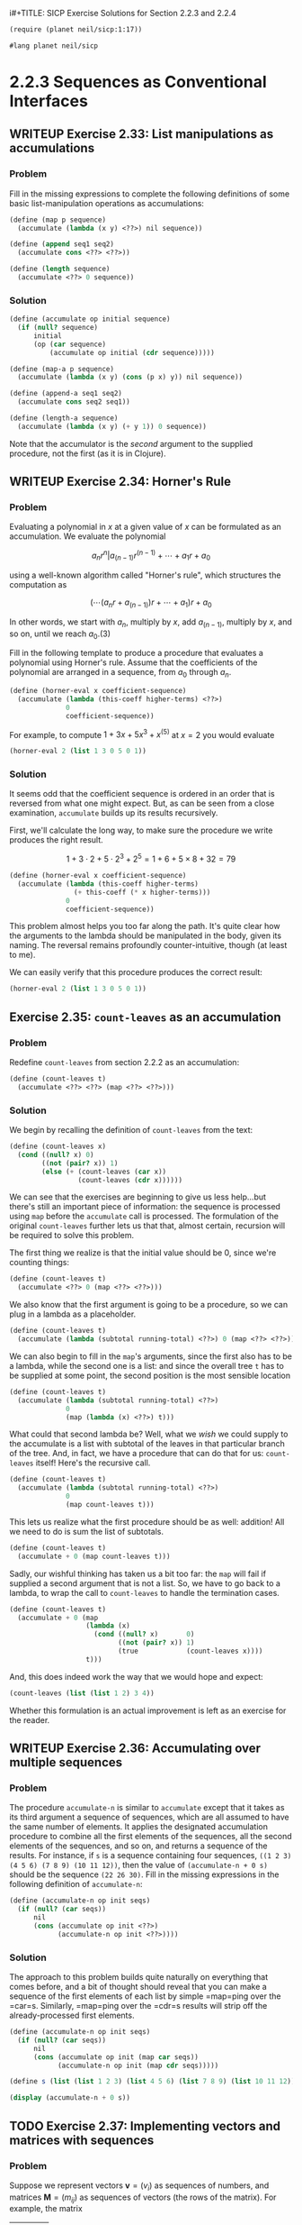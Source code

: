 i#+TITLE: SICP Exercise Solutions for Section 2.2.3 and 2.2.4
#+AUTHOR: Paul L. Snyder
#+EMAIL: paul@pataprogramming.com
#+TODO: TODO(t) WRITEUP(w) || (d)

#+OPTIONS: num:0

#+LaTeX_HEADER: \usepackage{minted}
#+LaTeX_HEADER: \usepackage{color}
#+LaTeX_HEADER: \usepackage{xcolor}
#+LateX_HEADER: \usemintedstyle{friendly}
#+LaTeX_HEADER: \newminted{clojure}{fontsize=\large}
#+LaTeX_HEADER: \newminted{java}{fontsize=\large}
#+LaTeX_HEADER: \newminted{common-lisp}{fontsize=\large}
#+LaTeX_HEADER: \newminted{scheme}{fontsize=\large}

#+name: setup-minted
#+begin_src emacs-lisp :exports none :results silent
  (setq org-latex-listings 'minted)
  (add-to-list 'org-latex-packages-alist '("" "minted"))
  (setq org-latex-custom-lang-environments
        '(
         (emacs-lisp "common-lispcode")
         (scheme "schemecode")
         (lisp "common-lispcode")
         (java "javacode")
         (clojure "clojurecode")
          ))
  (setq org-latex-minted-options
        '(("frame" "lines")
          ("fontsize" "\\normalsize")
          ("linenos" "")))
  (setq org-latex-pdf-process
        '("pdflatex -shell-escape -interaction nonstopmode -output-directory %o %f"
          "pdflatex -shell-escape -interaction nonstopmode -output-directory %o %f"
          "pdflatex -shell-escape -interaction nonstopmode -output-directory %o %f"))
#+end_src

#+BEGIN_LaTeX
\newcommand{\red}[1]{{\color{red}#1}}
\newcommand{\orange}[1]{{\color{orange}#1}}
\newcommand{\purple}[1]{{\color{purple}#1}}
\definecolor{darkgreen}{HTML}{006B3C}
\newcommand{\green}[1]{{\color{darkgreen}#1}}
\newcommand{\blue}[1]{{\color{blue}#1}}
\definecolor{indigo}{HTML}{4B0082}
\newcommand{\indigo}[1]{{\color{indigo}#1}}
\newcommand{\java}{\red{Java}}
\newcommand{\lisp}{\red{Lisp}}
\newcommand{\clojure}{\blue{Clojure}}
#+END_LaTeX

#+BEGIN_SRC scheme :session 2-2b :results silent
  (require (planet neil/sicp:1:17))
#+END_SRC

#+BEGIN_SRC scheme :eval never :tangle 2-2b.rkt
  #lang planet neil/sicp
#+END_SRC

* 2.2.3 Sequences as Conventional Interfaces
** WRITEUP Exercise 2.33: List manipulations as accumulations
*** Problem
     Fill in the missing expressions to complete the
     following definitions of some basic list-manipulation operations
     as accumulations:

#+BEGIN_SRC scheme :eval never
  (define (map p sequence)
    (accumulate (lambda (x y) <??>) nil sequence))

  (define (append seq1 seq2)
    (accumulate cons <??> <??>))

  (define (length sequence)
    (accumulate <??> 0 sequence))
#+END_SRC

*** Solution

#+BEGIN_SRC scheme :session 2-2b :results none
  (define (accumulate op initial sequence)
    (if (null? sequence)
        initial
        (op (car sequence)
            (accumulate op initial (cdr sequence)))))

  (define (map-a p sequence)
    (accumulate (lambda (x y) (cons (p x) y)) nil sequence))

  (define (append-a seq1 seq2)
    (accumulate cons seq2 seq1))

  (define (length-a sequence)
    (accumulate (lambda (x y) (+ y 1)) 0 sequence))
#+END_SRC

Note that the accumulator is the /second/ argument to the supplied
procedure, not the first (as it is in Clojure).

** WRITEUP Exercise 2.34: Horner's Rule
*** Problem
     Evaluating a polynomial in $x$ at a given value of $x$ can be
     formulated as an accumulation.  We evaluate the polynomial

     $$a_n r^n | a_(n-1) r^(n-1) + \cdots + a_1 r + a_0$$

     using a well-known algorithm called "Horner's rule", which
     structures the computation as

     $$(\cdots (a_n r + a_(n-1)) r + \cdots + a_1) r + a_0$$

     In other words, we start with $a_n$, multiply by $x$, add
     $a_(n-1)$, multiply by $x$, and so on, until we reach $a_0$.(3)

     Fill in the following template to produce a procedure that
     evaluates a polynomial using Horner's rule.  Assume that the
     coefficients of the polynomial are arranged in a sequence, from
     $a_0$ through $a_n$.


#+BEGIN_SRC scheme :eval never
  (define (horner-eval x coefficient-sequence)
    (accumulate (lambda (this-coeff higher-terms) <??>)
                0
                coefficient-sequence))
#+END_SRC

     For example, to compute $1 + 3x + 5x^3 + x^(5)$ at $x = 2$ you would
     evaluate

#+BEGIN_SRC scheme :eval never
  (horner-eval 2 (list 1 3 0 5 0 1))
#+END_SRC

*** Solution

It seems odd that the coefficient sequence is ordered in an order that
is reversed from what one might expect.  But, as can be seen from a
close examination, =accumulate= builds up its results recursively.

First, we'll calculate the long way, to make sure the procedure we
write produces the right result.

$$1 + 3\cdot2 + 5\cdot2^3 + 2^5 = 1 + 6 + 5\times8 + 32 = 79$$

#+BEGIN_SRC scheme :session 2-2b :results none
  (define (horner-eval x coefficient-sequence)
    (accumulate (lambda (this-coeff higher-terms)
                  (+ this-coeff (* x higher-terms)))
                0
                coefficient-sequence))
#+END_SRC

This problem almost helps you too far along the path. It's quite clear
how the arguments to the lambda should be manipulated in the body,
given its naming. The reversal remains profoundly counter-intuitive,
though (at least to me).

We can easily verify that this procedure produces the correct result:

#+BEGIN_SRC scheme :session 2-2b
  (horner-eval 2 (list 1 3 0 5 0 1))
#+END_SRC

#+RESULTS:
: 79

** Exercise 2.35: =count-leaves= as an accumulation
*** Problem
     Redefine =count-leaves= from section 2.2.2 as an accumulation:

#+BEGIN_SRC scheme :eval never
  (define (count-leaves t)
    (accumulate <??> <??> (map <??> <??>)))
#+END_SRC

*** Solution

We begin by recalling the definition of =count-leaves= from the text:

#+BEGIN_SRC scheme :session 2-2b :results none
  (define (count-leaves x)
    (cond ((null? x) 0)
          ((not (pair? x)) 1)
          (else (+ (count-leaves (car x))
                   (count-leaves (cdr x))))))
#+END_SRC

We can see that the exercises are beginning to give us less help...but
there's still an important piece of information: the sequence is
processed using =map= before the =accumulate= call is processed. The
formulation of the original =count-leaves= further lets us that that,
almost certain, recursion will be required to solve this problem.

The first thing we realize is that the initial value should be 0,
since we're counting things:

#+BEGIN_SRC scheme :eval never
  (define (count-leaves t)
    (accumulate <??> 0 (map <??> <??>)))
#+END_SRC

We also know that the first argument is going to be a procedure, so we
can plug in a lambda as a placeholder.

#+BEGIN_SRC scheme :eval never
  (define (count-leaves t)
    (accumulate (lambda (subtotal running-total) <??>) 0 (map <??> <??>)))
#+END_SRC

We can also begin to fill in the =map='s arguments, since the first
also has to be a lambda, while the second one is a list: and since the
overall tree =t= has to be supplied at some point, the second position
is the most sensible location

#+BEGIN_SRC scheme :eval never
  (define (count-leaves t)
    (accumulate (lambda (subtotal running-total) <??>)
                0
                (map (lambda (x) <??>) t)))
#+END_SRC

What could that second lambda be? Well, what we /wish/ we could supply
to the accumulate is a list with subtotal of the leaves in that
particular branch of the tree.  And, in fact, we have a procedure that
can do that for us: =count-leaves= itself! Here's the recursive call.

#+BEGIN_SRC scheme :eval never
  (define (count-leaves t)
    (accumulate (lambda (subtotal running-total) <??>)
                0
                (map count-leaves t)))
#+END_SRC

This lets us realize what the first procedure should be as well:
addition! All we need to do is sum the list of subtotals.

#+BEGIN_SRC scheme :eval never
  (define (count-leaves t)
    (accumulate + 0 (map count-leaves t)))
#+END_SRC

Sadly, our wishful thinking has taken us a bit too far: the =map= will
fail if supplied a second argument that is not a list. So, we have to
go back to a lambda, to wrap the call to =count-leaves= to handle the
termination cases.

#+BEGIN_SRC scheme :session 2-2b :results none
  (define (count-leaves t)
    (accumulate + 0 (map
                     (lambda (x)
                       (cond ((null? x)       0)
                             ((not (pair? x)) 1)
                             (true            (count-leaves x))))
                     t)))
#+END_SRC


And, this does indeed work the way that we would hope and expect:

#+BEGIN_SRC scheme :session 2-2b :output value
(count-leaves (list (list 1 2) 3 4))
#+END_SRC

#+RESULTS:
: 4

Whether this formulation is an actual improvement is left as an
exercise for the reader.

** WRITEUP Exercise 2.36: Accumulating over multiple sequences
*** Problem
     The procedure =accumulate-n= is similar to
     =accumulate= except that it takes as its third argument a sequence
     of sequences, which are all assumed to have the same number of
     elements.  It applies the designated accumulation procedure to
     combine all the first elements of the sequences, all the second
     elements of the sequences, and so on, and returns a sequence of
     the results.  For instance, if =s= is a sequence containing four
     sequences, =((1 2 3) (4 5 6) (7 8 9) (10 11 12))=, then the value
     of =(accumulate-n + 0 s)= should be the sequence =(22 26 30)=.
     Fill in the missing expressions in the following definition of
     =accumulate-n=:

#+BEGIN_SRC scheme :eval never
  (define (accumulate-n op init seqs)
    (if (null? (car seqs))
        nil
        (cons (accumulate op init <??>)
              (accumulate-n op init <??>))))
#+END_SRC

*** Solution

The approach to this problem builds quite naturally on everything that
comes before, and a bit of thought should reveal that you can make a
sequence of the first elements of each list by simple =map=ping over
the =car=s. Similarly, =map=ping over the =cdr=s results will strip
off the already-processed first elements.

#+BEGIN_SRC scheme :session 2-2b :results none
  (define (accumulate-n op init seqs)
    (if (null? (car seqs))
        nil
        (cons (accumulate op init (map car seqs))
              (accumulate-n op init (map cdr seqs)))))
#+END_SRC

#+BEGIN_SRC scheme :session 2-2b :results output
  (define s (list (list 1 2 3) (list 4 5 6) (list 7 8 9) (list 10 11 12)))

  (display (accumulate-n + 0 s))
#+END_SRC

#+RESULTS:
: (22 26 30)

** TODO Exercise 2.37: Implementing vectors and matrices with sequences

*** Problem

Suppose we represent vectors $\mathbf{v} = (v_i)$ as sequences of
numbers, and matrices $\mathbf{M} = (m_{ij})$ as sequences of vectors
(the rows of the matrix).  For example, the matrix
     | 1 2 3 4 |
     | 4 5 6 6 |
     | 6 7 8 9 |
is represented as the sequence =((1 2 3 4) (4 5 6 6) (6 7 8 9))=.  With
this representation, we can use sequence operations to concisely
express the basic matrix and vector operations.  These operations
(which are described in any book on matrix algebra) are the following:

| =(dot-product v w)=     | returns the sum $\sum_i v_i w_i$      |
| =(matrix-*-vector m v)= | returns the vector $\mathbf{t}$,      |
|                         | where $t_i = \sum_j m_{ij} v_j$       |
| =(matrix-*-matrix m n)= | returns the matrix $\mathbf{P}$,      |
|                         | where $p_{ij} = \sum_k m_{ik} n_{kj}$ |
| =(transpose m)=         | returns the matrix $\mathbf{N}$,      |
|                         | where $n_{ij} = m_{ji}$               |

   We can define the dot product as

#+BEGIN_SRC scheme :session 2-2b :results none
  (define (dot-product v w)
    (accumulate + 0 (map * v w)))
#+END_SRC

   Fill in the missing expressions in the following procedures for
computing the other matrix operations.  (The procedure =accumulate-n=
is defined in Exercise 2.36.)

#+BEGIN_SRC scheme :eval never
  (define (matrix-*-vector m v)
    (map <??> m))

  (define (transpose mat)
    (accumulate-n <??> <??> mat))

  (define (matrix-*-matrix m n)
    (let ((cols (transpose n)))
      (map <??> m)))
#+END_SRC

*** Solution

The first definition, the matrix-vector product is fairly easy: from
the definition in the table, we can see that the form of the operation
is quite similar to dot product. In fact, the $i$th element of the
resulting vector will be the dot production of the $i$th row of the
matrix with the vector $\mathbf{v}$.

#+BEGIN_SRC scheme :session 2-2b :results none
  (define (matrix-*-vector m v)
    (map (lambda (m_i) (dot-product m_i v)) m))
#+END_SRC

For a ready-figured example,
http://mathinsight.org/matrix_vector_multiplication

#+BEGIN_SRC scheme :session 2-2b :results output
  (display (matrix-*-vector (list (list 1 -1 2)
                                  (list 0 -3 1))
                            (list 2 1 0)))
#+END_SRC

#+RESULTS:
: (1 -3)

The definition of =transpose= is brilliantly simple. From our
construction of =accumulate-n=, we saw how easy it was to
slice-and-dice the initial elements of multiple lists; we can use this
exact same procedure to build a new list of each using =cons=.

#+BEGIN_SRC scheme :session 2-2b :results output
  (define (transpose mat)
    (accumulate-n cons nil mat))

  (define m (list (list 1 -1 2) (list 0 -3 1)))

  (display (transpose m))
#+END_SRC

#+RESULTS:
: ((1 0) (-1 -3) (2 1))

The definition of matrix-matrix product in the text is a bit unhelpful in the context of this
exercise, though it is exactly the procedure you would perform to
calculate each resulting cell. It's easier to describe
the matrix-matrix product in terms of other operations: each column of
the resulting product matrix $\mathbf{P}$ is the matrix-vector product
of $\mathbf{A}$ with the corresponding column of $\mathbf{B}$.

The authors kindly transpose $\mathbf{N}$ for us in the provided
template, as by turning columns into rows we can easily map over them.

This looks like a good candidate for =accumulate-n=, at first...but
the entirety of $\mathbf{M}$ has to be used for every row of $\mathbf{N}$.

#+BEGIN_SRC scheme :session 2-2b :results output

  (define A (list (list 0 4 -2) (list -4 -3 0)))
  (define B (list (list 0 1) (list 1 -1) (list 2 3)))
  ;; AB = ((0 -10) (-3 -1))

  (define (matrix-*-matrix m n)
    (let ((cols (transpose n)))
      (transpose
       (map (lambda (p) (matrix-*-vector m p)) cols))))

  (display
   (matrix-*-matrix A B))
#+END_SRC

#+RESULTS:
: ((0 -10) (-3 -1))

Figure out a way around the extra transpose!

** WRITEUP Exercise 2.38: Considering =fold-left=
*** Problem
     The =accumulate= procedure is also known as
     =fold-right=, because it combines the first element of the
     sequence with the result of combining all the elements to the
     right.  There is also a =fold-left=, which is similar to
     =fold-right=, except that it combines elements working in the
     opposite direction:

#+BEGIN_SRC scheme :session 2-2b :results none
  (define (fold-left op initial sequence)
    (define (iter result rest)
      (if (null? rest)
          result
          (iter (op result (car rest))
                (cdr rest))))
    (iter initial sequence))
#+END_SRC

     What are the values of

#+BEGIN_SRC scheme :eval never
  (fold-right / 1 (list 1 2 3))

  (fold-left / 1 (list 1 2 3))

  (fold-right list nil (list 1 2 3))

  (fold-left list nil (list 1 2 3))
#+END_SRC

     Give a property that =op= should satisfy to guarantee that
     =fold-right= and =fold-left= will produce the same values for any
     sequence.

*** Solution

First, an alias for fold-right,

#+BEGIN_SRC scheme :session 2-2b :results none
  (define fold-right accumulate)
#+END_SRC

#+BEGIN_SRC scheme :session 2-2b :results value
  (fold-right / 1 (list 1 2 3))
#+END_SRC

#+RESULTS:
: 3/2

#+BEGIN_SRC scheme :session 2-2b :results value
  (fold-left / 1 (list 1 2 3))
#+END_SRC

#+RESULTS:
: 1/6

#+BEGIN_SRC scheme :session 2-2b :results output
  (display (fold-right list nil (list 1 2 3)))
#+END_SRC

#+RESULTS:
: (1 (2 (3 ())))

#+BEGIN_SRC scheme :session 2-2b :results output
  (display (fold-left list nil (list 1 2 3)))
#+END_SRC

#+RESULTS:
: (((() 1) 2) 3)

=op= should satisfy the property of /commutativity/ in order to have
the same result regardless of the direction in which the operations
are performed.  That is, for an operation $\odot$, it should be the
case that, for any valid choices of $a$, $b$, and $c$, $(a\odot b) \odot c)
= a \odot (b\odot c)$.

** WRITEUP Exercise 2.39: Defining =reverse= via =fold=
*** Problem
     Complete the following definitions of =reverse=
     (*Note Exercise 2-18::) in terms of =fold-right= and =fold-left=
     from *Note Exercise 2-38:::

#+BEGIN_SRC scheme :eval never
  (define (reverse sequence)
    (fold-right (lambda (x y) <??>) nil sequence))

  (define (reverse sequence)
    (fold-left (lambda (x y) <??>) nil sequence))
#+END_SRC

*** Solution

#+BEGIN_SRC scheme :session 2-2b :results output
  (define (r-reverse sequence)
    (fold-right (lambda (x y) (append y (list x))) nil sequence))

  (display (r-reverse (list 1 2 3 4 5)))
#+END_SRC

#+BEGIN_SRC scheme :session 2-2b :results output
  (define (l-reverse sequence)
    (fold-left (lambda (x y) (cons y x)) nil sequence))

  (display (l-reverse (list 1 2 3 4 5)))
#+END_SRC

** TODO Exercise 2.40: Generating unique pairs
*** Problem
     Define a procedure =unique-pairs= that, given an integer $n$,
     generates the sequence of pairs $(i,j)$ with $1 <= j < i <= n$.
     Use =unique-pairs= to simplify the definition of
     =prime-sum-pairs= given above.

*** Solution

First, the definition of =prime-sum-pairs= as given in the text.

#+BEGIN_SRC scheme :session 2-2b :results none
  (define (prime-sum-pairs n)
    (map make-pair-sum
         (filter prime-sum?
                 (flatmap
                  (lambda (i)
                    (map (lambda (j) (list i j))
                         (enumerate-interval 1 (- i 1))))
                  (enumerate-interval 1 n)))))
#+END_SRC

#+BEGIN_SRC scheme :session 2-2b :results none

#+END_SRC
** TODO Exercise 2.41: Finding ordered triples
*** Problem
     Write a procedure to find all ordered triples of distinct
     positive integers $i$, $j$, and $k$ less than or equal to a given
     integer $n$ that sum to a given integer $s$.

*** Solution
** TODO Exercise 2.42: The Eight-Queens Puzzle
*** Problem
     The "eight-queens puzzle" asks how to place eight
     queens on a chessboard so that no queen is in check from any other
     (i.e., no two queens are in the same row, column, or diagonal).
     One possible solution is shown in *Note Figure 2-8::.  One way to
     solve the puzzle is to work across the board, placing a queen in
     each column.  Once we have placed $k - 1$ queens, we must place the
     kth queen in a position where it does not check any of the queens
     already on the board.  We can formulate this approach recursively:
     Assume that we have already generated the sequence of all possible
     ways to place $k - 1$ queens in the first $k - 1$ columns of the
     board.  For each of these ways, generate an extended set of
     positions by placing a queen in each row of the $k$th column.  Now
     filter these, keeping only the positions for which the queen in
     the $k$th column is safe with respect to the other queens.  This
     produces the sequence of all ways to place $k$ queens in the first $k$
     columns.  By continuing this process, we will produce not only one
     solution, but all solutions to the puzzle.

     *Figure 2.8:* A solution to the eight-queens puzzle.

          +---+---+---+---+---+---+---+---+
          |   |   |   |   |   | Q |   |   |
          +---+---+---+---+---+---+---+---+
          |   |   | Q |   |   |   |   |   |
          +---+---+---+---+---+---+---+---+
          | Q |   |   |   |   |   |   |   |
          +---+---+---+---+---+---+---+---+
          |   |   |   |   |   |   | Q |   |
          +---+---+---+---+---+---+---+---+
          |   |   |   |   | Q |   |   |   |
          +---+---+---+---+---+---+---+---+
          |   |   |   |   |   |   |   | Q |
          +---+---+---+---+---+---+---+---+
          |   | Q |   |   |   |   |   |   |
          +---+---+---+---+---+---+---+---+
          |   |   |   | Q |   |   |   |   |
          +---+---+---+---+---+---+---+---+


     We implement this solution as a procedure =queens=, which returns a
     sequence of all solutions to the problem of placing $n$ queens on an
     $n*n$ chessboard.  =queens= has an internal procedure =queen-cols=
     that returns the sequence of all ways to place queens in the first
     $k$ columns of the board.

#+BEGIN_SRC scheme :session 2-2b :results silent
  (define (queens board-size)
    (define (queen-cols k)
      (if (= k 0)
          (list empty-board)
          (filter
           (lambda (positions) (safe? k positions))
           (flatmap
            (lambda (rest-of-queens)
              (map (lambda (new-row)
                     (adjoin-position new-row k rest-of-queens))
                   (enumerate-interval 1 board-size)))
            (queen-cols (- k 1))))))
    (queen-cols board-size))
#+END_SRC

     In this procedure =rest-of-queens= is a way to place $k - 1$ queens
     in the first $k - 1$ columns, and =new-row= is a proposed row in
     which to place the queen for the $k$th column.  Complete the program
     by implementing the representation for sets of board positions,
     including the procedure =adjoin-position=, which adjoins a new
     row-column position to a set of positions, and =empty-board=,
     which represents an empty set of positions.  You must also write
     the procedure =safe?=, which determines for a set of positions,
     whether the queen in the $k$th column is safe with respect to the
     others.  (Note that we need only check whether the new queen is
     safe--the other queens are already guaranteed safe with respect to
     each other.)

*** Solution
** TODO Exercise 2.43: Performance of nested mappings
*** Problem
     Louis Reasoner is having a terrible time doing
     *Note Exercise 2-42::.  His =queens= procedure seems to work, but
     it runs extremely slowly.  (Louis never does manage to wait long
     enough for it to solve even the $6*6$ case.)  When Louis asks Eva Lu
     Ator for help, she points out that he has interchanged the order
     of the nested mappings in the =flatmap=, writing it as

#+BEGIN_SRC scheme :eval never
  (flatmap
   (lambda (new-row)
     (map (lambda (rest-of-queens)
            (adjoin-position new-row k rest-of-queens))
          (queen-cols (- k 1))))
   (enumerate-interval 1 board-size))
#+END_SRC

     Explain why this interchange makes the program run slowly.
     Estimate how long it will take Louis's program to solve the
     eight-queens puzzle, assuming that the program in *Note Exercise
     2-42:: solves the puzzle in time T.

*** Solution

* 2.2.4 Example: A Picture Language
** WRITEUP Exercise 2.44: A simple picture procedure
*** Problem
     Define the procedure =up-split= used by
     =corner-split=.  It is similar to =right-split=, except that it
     switches the roles of =below= and =beside=.

*** Solution

First, we refer to the procedures defined in the text:

#+BEGIN_SRC scheme :session 2-2b :results silent :tangle 2-2b.rkt

  (define (flipped-pairs painter)
    (let ((painter2 (beside painter (flip-vert painter))))
      (below painter2 painter2)))

  (define (right-split painter n)
    (if (= n 0)
        painter
        (let ((smaller (right-split painter (- n 1))))
          (beside painter (below smaller smaller)))))

#+END_SRC

With this as a base, defining the =up-split= procedure is
straightforward:

#+BEGIN_SRC scheme :session 2-2b :results silent :tangle 2-2b.rkt
  (define (up-split painter n)
    (if (= n 0)
        painter
        (let ((smaller (up-split painter (- n 1))))
          (below painter (beside smaller smaller)))))
#+END_SRC


With its dependencies defined, the =corner-split= procedure from the
text can be evaluated:

#+BEGIN_SRC scheme :session 2-2b :results silent :tangle 2-2b.rkt
  (define (corner-split painter n)
    (if (= n 0)
        painter
        (let ((up (up-split painter (- n 1)))
              (right (right-split painter (- n 1))))
          (let ((top-left (beside up up))
                (bottom-right (below right right))
                (corner (corner-split painter (- n 1))))
            (beside (below painter top-left)
                    (below bottom-right corner))))))

  (define (square-limit painter n)
    (let ((quarter (corner-split painter n)))
      (let ((half (beside (flip-horiz quarter) quarter)))
        (below (flip-vert half) half))))

#+END_SRC

** WRITEUP Exercise 2.45: Generalizing splitting
*** Problem
     =right-split= and =up-split= can be expressed as
     instances of a general splitting operation.  Define a procedure
     =split= with the property that evaluating

#+BEGIN_SRC scheme :eval never
  (define right-split (split beside below))
  (define up-split (split below beside))
#+END_SRC

     produces procedures =right-split= and =up-split= with the same
     behaviors as the ones already defined.

*** Solution
This exercise is another good example of Abelson and Sussman's gentle
approach to increasing abstractions. This is a short jump from the
previous exercise, but it lands in much deeper functional waters.

Unfortunately, this exercise glosses over the significant challenges
of creating a self-contained, recursive lambda. The natural way to
do this in Scheme is via the =letrec= special form, but this doesn't
get introduced until the last Chapter.

#+BEGIN_SRC scheme :session 2-2b :results none :tangle 2-2b.rkt
  (define (split op1 op2)
    (letrec ((splitter (lambda (painter n)
                        (if (= n 0)
                            painter
                            (let ((smaller (splitter painter (- n 1))))
                              (op1 painter (op2 smaller smaller)))))))
      splitter))


  (define (split-letrec op1 op2)
    (letrec ((splitter (lambda (painter n)
                         (if (= n 0)
                             painter
                             (let ((smaller (splitter painter (- n 1))))
                               (op1 painter (op2 smaller smaller)))))))
      splitter))

  (define (split-ugly op1 op2)
    (lambda (painter n)
      (if (= n 0)
          painter
          (let ((smaller ((split-ugly op1 op2) painter (- n 1))))
            (op1 painter (op2 smaller smaller))))))

  (define (split-pure op1 op2)
    ((lambda (f) (f f))
     (lambda (split-wrap)
       (lambda (painter n)
         (if (= n 0)
             painter
             (let ((smaller ((split-wrap split-wrap) painter (- n 1))))
               (op1 painter (op2 smaller smaller))))))))
#+END_SRC

We can now define the splitting operations in terms of this more
general procedure:

#+BEGIN_SRC scheme :session 2-2b :results none :tangle 2-2b.rkt
  (define rsplit (split beside below))
  (define usplit (split below beside))
#+END_SRC

** TODO Exercise 2.46: A vector data structure
*** Problem
     A two-dimensional vector $v$ running from the
     origin to a point can be represented as a pair consisting of an
     $x$-coordinate and a $y$-coordinate.  Implement a data abstraction for
     vectors by giving a constructor =make-vect= and corresponding
     selectors =xcor-vect= and =ycor-vect=.  In terms of your selectors
     and constructor, implement procedures =add-vect=, =sub-vect=, and
     =scale-vect= that perform the operations vector addition, vector
     subtraction, and multiplying a vector by a scalar:

\begin{align*}
          (x_1, y_1) + (x_2, y_2) &= (x_1 + x_2, y_1 + y_2)\\
          (x_1, y_1) - (x_2, y_2) &= (x_1 - x_2, y_1 - y_2)\\
                       s * (x, y) &= (sx, sy)
\end{align*}

*** Solution

#+BEGIN_SRC scheme :session 2-2b :results none :tangle 2-2b.rkt
  (define (make-vect x y)
    (cons x y))

  (define (xcor-vect v)
    (car v))

  (define (ycor-vect v)
    (cdr v))

  (define (add-vect v w)
    (make-vect (+ (xcor-vect v) (xcor-vect w))
               (+ (ycor-vect v) (ycor-vect w))))

  (define (sub-vect v w)
    (make-vect (- (xcor-vect v) (xcor-vect w))
               (- (ycor-vect v) (ycor-vect w))))

  (define (scale-vect s v)
    (make-vect (* s (xcor-vect v)) (* s (ycor-vect v))))
#+END_SRC
** TODO Exercise 2.47: Selectors for frame constructors
*** Problem
     Here are two possible constructors for frames:

#+BEGIN_SRC scheme :eval never
  (define (make-frame origin edge1 edge2)
    (list origin edge1 edge2))

  (define (make-frame origin edge1 edge2)
    (cons origin (cons edge1 edge2)))
#+END_SRC

     For each constructor supply the appropriate selectors to produce an
     implementation for frames.

*** Solution

#+BEGIN_SRC scheme :session 2-2b :results none :tangle 2-2b.rkt
  (define (make-frame origin edge1 edge2)
    (list origin edge1 edge2))

  (define (make-frame-dotted origin edge1 edge2)
    (cons origin (cons edge1 edge2)))
#+END_SRC


#+BEGIN_SRC scheme :session 2-2b :results none :tangle 2-2b.rkt

  ;; These selectors work with both internal representations
  (define (frame-origin frame)
    (car frame))

  (define (frame-edge1 frame)
    (cadr frame))

  ;; This works for the proper list representation
  (define (frame-edge2 frame)
    (caddr frame))

  ;; Second version with dotted list representation
  (define (frame-edge2-other frame)
    (cddr frame))

#+END_SRC

** TODO Exercise 2.48: Representing segments
*** Problem
     A directed line segment in the plane can be
     represented as a pair of vectors--the vector running from the
     origin to the start-point of the segment, and the vector running
     from the origin to the end-point of the segment.  Use your vector
     representation from *Note Exercise 2-46:: to define a
     representation for segments with a constructor =make-segment= and
     selectors =start-segment= and =end-segment=.

*** Solution

#+BEGIN_SRC scheme :session 2-2b :results none :tangle 2-2b.rkt
  (define make-segment cons)

  (define start-segment car)

  (define end-segment cdr)
#+END_SRC

** TODO Exercise 2.49: Defining some primitive painters
*** Problem
     Use =segments->painter= to define the following
     primitive painters:

       a. The painter that draws the outline of the designated frame.

       b. The painter that draws an "X" by connecting opposite corners
          of the frame.

       c. The painter that draws a diamond shape by connecting the
          midpoints of the sides of the frame.

       d. The =wave= painter.

*** Solution

The SICP support package includes =segments->painter= (which is
implemented in terms of a primitive =draw-lines-on-screen= rather than
=draw-lines=), so we just rely on that rather than recreating the
version from the text.  It expects the segments to have selectors
named =segment-start= and =segment-end=, rather than =start-segment=
and =end-segment=.

#+BEGIN_SRC scheme :session 2-2b :results none :tangle 2-2b.rkt
  (define segment-start start-segment)

  (define segment-end end-segment)

  (define (successive-pairs l)
    (define (recur lst ret)
      (if (or (null? lst) (null? (cdr lst)))
          (reverse ret)
          (recur (cdr lst)
                 (cons (list (car lst) (cadr lst)) ret))))
    (recur l nil))

  (define (make-path vects)
    (map (lambda (vector-pair)
           (make-segment (car vector-pair) (cadr vector-pair)))
         (successive-pairs vects)))

  (define outline-path
    (make-path
     (make-vect 0.0 0.0)
     (make-vect 0.0 1.0)
     (make-vect 1.0 1.0)
     (make-vect 1.0 0.0)))

  (define outline (segments->painter outline-path))
#+END_SRC

** TODO Exercise 2.50: A horizontal flip transformer
*** Problem
     Define the transformation =flip-horiz=, which
     flips painters horizontally, and transformations that rotate
     painters counterclockwise by 180 degrees and 270 degrees.

*** Solution
** TODO Exercise 2.51: Defining =below=
*** Problem
     Define the =below= operation for painters.
     =below= takes two painters as arguments.  The resulting painter,
     given a frame, draws with the first painter in the bottom of the
     frame and with the second painter in the top.  Define =below= in
     two different ways--first by writing a procedure that is analogous
     to the =beside= procedure given above, and again in terms of
     `beside' and suitable rotation operations (from *Note Exercise
     2-50::).

*** Solution
** TODO Exercise 2.52: Changing patterns
*** Problem
     Make changes to the square limit of =wave= shown
     in *Note Figure 2-9:: by working at each of the levels described
     above.  In particular:

       a. Add some segments to the primitive =wave= painter of *Note
          Exercise 2-49:: (to add a smile, for example).

       b. Change the pattern constructed by =corner-split= (for
          example, by using only one copy of the =up-split= and
          =right-split= images instead of two).

       c. Modify the version of =square-limit= that uses
          =square-of-four= so as to assemble the corners in a different
          pattern.  (For example, you might make the big Mr. Rogers
          look outward from each corner of the square.)

*** Solution
